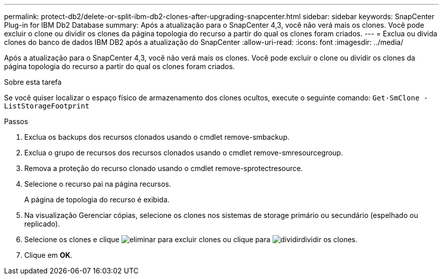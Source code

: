 ---
permalink: protect-db2/delete-or-split-ibm-db2-clones-after-upgrading-snapcenter.html 
sidebar: sidebar 
keywords: SnapCenter Plug-in for IBM Db2 Database 
summary: Após a atualização para o SnapCenter 4,3, você não verá mais os clones. Você pode excluir o clone ou dividir os clones da página topologia do recurso a partir do qual os clones foram criados. 
---
= Exclua ou divida clones do banco de dados IBM DB2 após a atualização do SnapCenter
:allow-uri-read: 
:icons: font
:imagesdir: ../media/


[role="lead"]
Após a atualização para o SnapCenter 4,3, você não verá mais os clones. Você pode excluir o clone ou dividir os clones da página topologia do recurso a partir do qual os clones foram criados.

.Sobre esta tarefa
Se você quiser localizar o espaço físico de armazenamento dos clones ocultos, execute o seguinte comando: `Get-SmClone -ListStorageFootprint`

.Passos
. Exclua os backups dos recursos clonados usando o cmdlet remove-smbackup.
. Exclua o grupo de recursos dos recursos clonados usando o cmdlet remove-smresourcegroup.
. Remova a proteção do recurso clonado usando o cmdlet remove-sprotectresource.
. Selecione o recurso pai na página recursos.
+
A página de topologia do recurso é exibida.

. Na visualização Gerenciar cópias, selecione os clones nos sistemas de storage primário ou secundário (espelhado ou replicado).
. Selecione os clones e clique image:../media/delete_icon.gif["eliminar"] para excluir clones ou clique para image:../media/split_cone.gif["dividir"]dividir os clones.
. Clique em *OK*.

